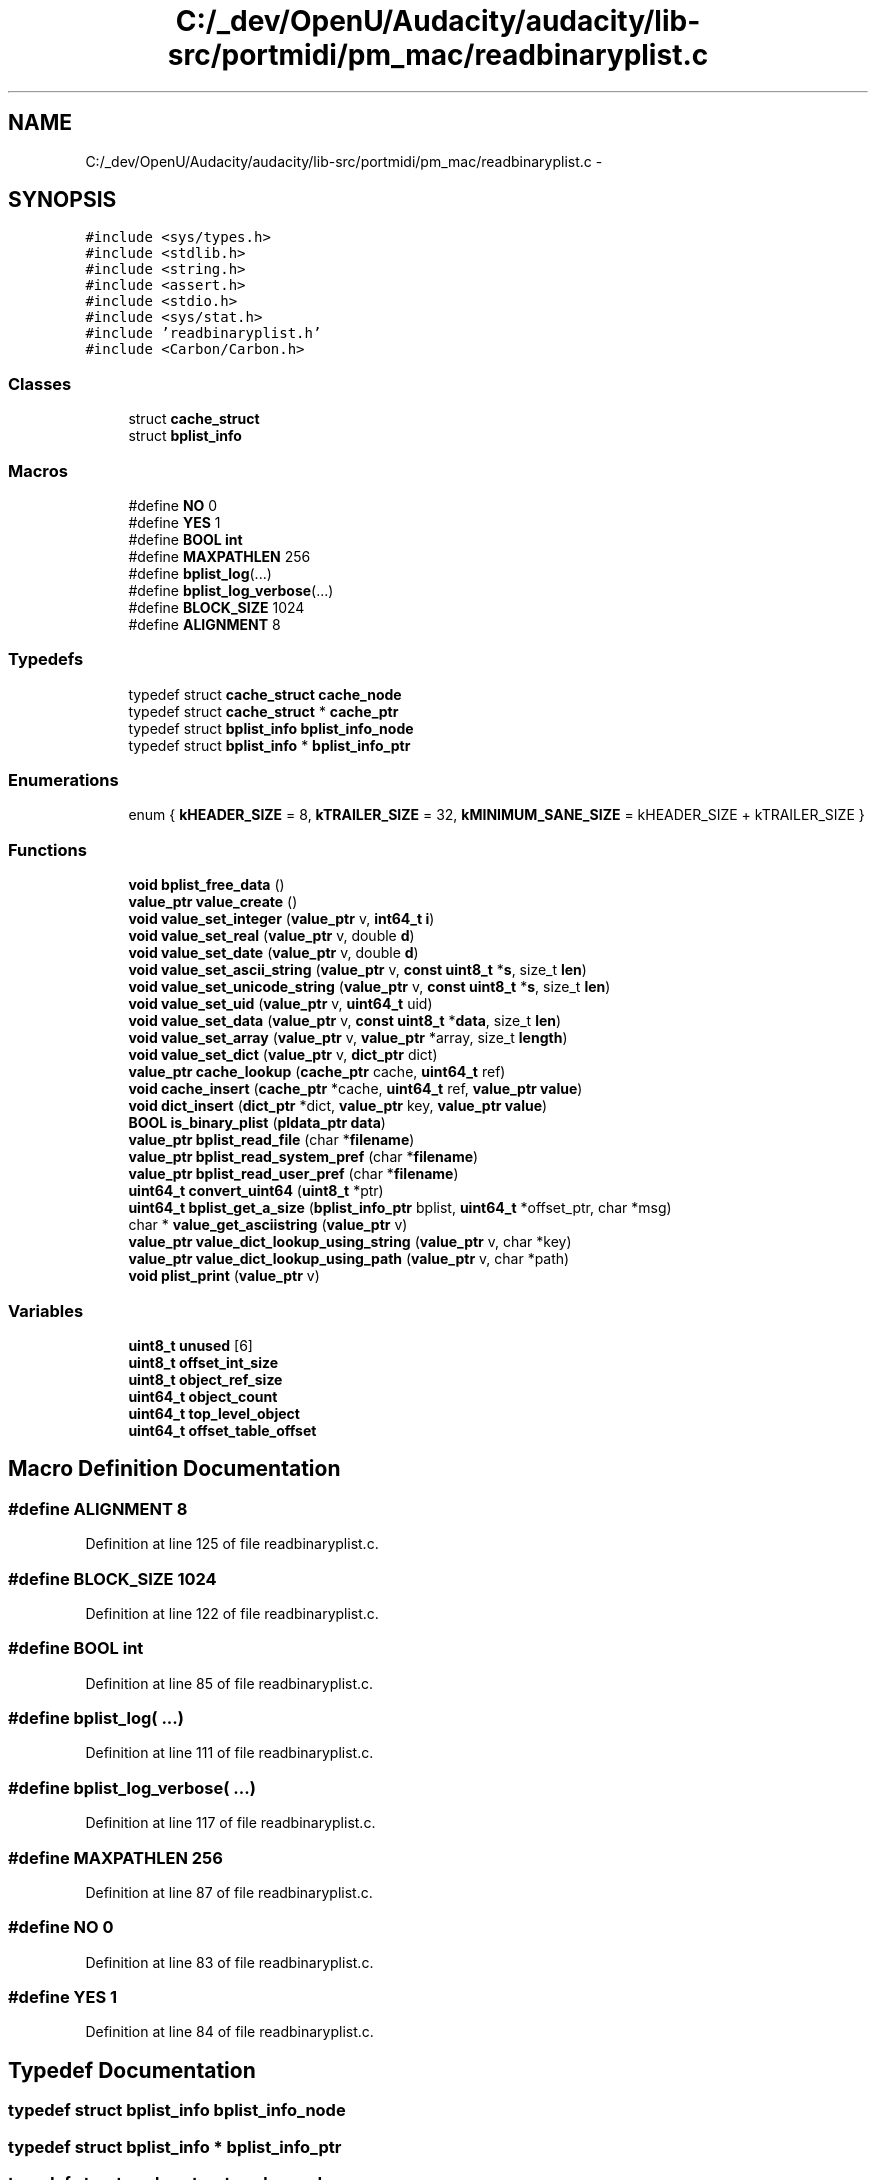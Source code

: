 .TH "C:/_dev/OpenU/Audacity/audacity/lib-src/portmidi/pm_mac/readbinaryplist.c" 3 "Thu Apr 28 2016" "Audacity" \" -*- nroff -*-
.ad l
.nh
.SH NAME
C:/_dev/OpenU/Audacity/audacity/lib-src/portmidi/pm_mac/readbinaryplist.c \- 
.SH SYNOPSIS
.br
.PP
\fC#include <sys/types\&.h>\fP
.br
\fC#include <stdlib\&.h>\fP
.br
\fC#include <string\&.h>\fP
.br
\fC#include <assert\&.h>\fP
.br
\fC#include <stdio\&.h>\fP
.br
\fC#include <sys/stat\&.h>\fP
.br
\fC#include 'readbinaryplist\&.h'\fP
.br
\fC#include <Carbon/Carbon\&.h>\fP
.br

.SS "Classes"

.in +1c
.ti -1c
.RI "struct \fBcache_struct\fP"
.br
.ti -1c
.RI "struct \fBbplist_info\fP"
.br
.in -1c
.SS "Macros"

.in +1c
.ti -1c
.RI "#define \fBNO\fP   0"
.br
.ti -1c
.RI "#define \fBYES\fP   1"
.br
.ti -1c
.RI "#define \fBBOOL\fP   \fBint\fP"
.br
.ti -1c
.RI "#define \fBMAXPATHLEN\fP   256"
.br
.ti -1c
.RI "#define \fBbplist_log\fP(\&.\&.\&.)"
.br
.ti -1c
.RI "#define \fBbplist_log_verbose\fP(\&.\&.\&.)"
.br
.ti -1c
.RI "#define \fBBLOCK_SIZE\fP   1024"
.br
.ti -1c
.RI "#define \fBALIGNMENT\fP   8"
.br
.in -1c
.SS "Typedefs"

.in +1c
.ti -1c
.RI "typedef struct \fBcache_struct\fP \fBcache_node\fP"
.br
.ti -1c
.RI "typedef struct \fBcache_struct\fP * \fBcache_ptr\fP"
.br
.ti -1c
.RI "typedef struct \fBbplist_info\fP \fBbplist_info_node\fP"
.br
.ti -1c
.RI "typedef struct \fBbplist_info\fP * \fBbplist_info_ptr\fP"
.br
.in -1c
.SS "Enumerations"

.in +1c
.ti -1c
.RI "enum { \fBkHEADER_SIZE\fP = 8, \fBkTRAILER_SIZE\fP = 32, \fBkMINIMUM_SANE_SIZE\fP = kHEADER_SIZE + kTRAILER_SIZE }"
.br
.in -1c
.SS "Functions"

.in +1c
.ti -1c
.RI "\fBvoid\fP \fBbplist_free_data\fP ()"
.br
.ti -1c
.RI "\fBvalue_ptr\fP \fBvalue_create\fP ()"
.br
.ti -1c
.RI "\fBvoid\fP \fBvalue_set_integer\fP (\fBvalue_ptr\fP v, \fBint64_t\fP \fBi\fP)"
.br
.ti -1c
.RI "\fBvoid\fP \fBvalue_set_real\fP (\fBvalue_ptr\fP v, double \fBd\fP)"
.br
.ti -1c
.RI "\fBvoid\fP \fBvalue_set_date\fP (\fBvalue_ptr\fP v, double \fBd\fP)"
.br
.ti -1c
.RI "\fBvoid\fP \fBvalue_set_ascii_string\fP (\fBvalue_ptr\fP v, \fBconst\fP \fBuint8_t\fP *\fBs\fP, size_t \fBlen\fP)"
.br
.ti -1c
.RI "\fBvoid\fP \fBvalue_set_unicode_string\fP (\fBvalue_ptr\fP v, \fBconst\fP \fBuint8_t\fP *\fBs\fP, size_t \fBlen\fP)"
.br
.ti -1c
.RI "\fBvoid\fP \fBvalue_set_uid\fP (\fBvalue_ptr\fP v, \fBuint64_t\fP uid)"
.br
.ti -1c
.RI "\fBvoid\fP \fBvalue_set_data\fP (\fBvalue_ptr\fP v, \fBconst\fP \fBuint8_t\fP *\fBdata\fP, size_t \fBlen\fP)"
.br
.ti -1c
.RI "\fBvoid\fP \fBvalue_set_array\fP (\fBvalue_ptr\fP v, \fBvalue_ptr\fP *array, size_t \fBlength\fP)"
.br
.ti -1c
.RI "\fBvoid\fP \fBvalue_set_dict\fP (\fBvalue_ptr\fP v, \fBdict_ptr\fP dict)"
.br
.ti -1c
.RI "\fBvalue_ptr\fP \fBcache_lookup\fP (\fBcache_ptr\fP cache, \fBuint64_t\fP ref)"
.br
.ti -1c
.RI "\fBvoid\fP \fBcache_insert\fP (\fBcache_ptr\fP *cache, \fBuint64_t\fP ref, \fBvalue_ptr\fP \fBvalue\fP)"
.br
.ti -1c
.RI "\fBvoid\fP \fBdict_insert\fP (\fBdict_ptr\fP *dict, \fBvalue_ptr\fP key, \fBvalue_ptr\fP \fBvalue\fP)"
.br
.ti -1c
.RI "\fBBOOL\fP \fBis_binary_plist\fP (\fBpldata_ptr\fP \fBdata\fP)"
.br
.ti -1c
.RI "\fBvalue_ptr\fP \fBbplist_read_file\fP (char *\fBfilename\fP)"
.br
.ti -1c
.RI "\fBvalue_ptr\fP \fBbplist_read_system_pref\fP (char *\fBfilename\fP)"
.br
.ti -1c
.RI "\fBvalue_ptr\fP \fBbplist_read_user_pref\fP (char *\fBfilename\fP)"
.br
.ti -1c
.RI "\fBuint64_t\fP \fBconvert_uint64\fP (\fBuint8_t\fP *ptr)"
.br
.ti -1c
.RI "\fBuint64_t\fP \fBbplist_get_a_size\fP (\fBbplist_info_ptr\fP bplist, \fBuint64_t\fP *offset_ptr, char *msg)"
.br
.ti -1c
.RI "char * \fBvalue_get_asciistring\fP (\fBvalue_ptr\fP v)"
.br
.ti -1c
.RI "\fBvalue_ptr\fP \fBvalue_dict_lookup_using_string\fP (\fBvalue_ptr\fP v, char *key)"
.br
.ti -1c
.RI "\fBvalue_ptr\fP \fBvalue_dict_lookup_using_path\fP (\fBvalue_ptr\fP v, char *path)"
.br
.ti -1c
.RI "\fBvoid\fP \fBplist_print\fP (\fBvalue_ptr\fP v)"
.br
.in -1c
.SS "Variables"

.in +1c
.ti -1c
.RI "\fBuint8_t\fP \fBunused\fP [6]"
.br
.ti -1c
.RI "\fBuint8_t\fP \fBoffset_int_size\fP"
.br
.ti -1c
.RI "\fBuint8_t\fP \fBobject_ref_size\fP"
.br
.ti -1c
.RI "\fBuint64_t\fP \fBobject_count\fP"
.br
.ti -1c
.RI "\fBuint64_t\fP \fBtop_level_object\fP"
.br
.ti -1c
.RI "\fBuint64_t\fP \fBoffset_table_offset\fP"
.br
.in -1c
.SH "Macro Definition Documentation"
.PP 
.SS "#define ALIGNMENT   8"

.PP
Definition at line 125 of file readbinaryplist\&.c\&.
.SS "#define BLOCK_SIZE   1024"

.PP
Definition at line 122 of file readbinaryplist\&.c\&.
.SS "#define \fBBOOL\fP   \fBint\fP"

.PP
Definition at line 85 of file readbinaryplist\&.c\&.
.SS "#define bplist_log( \&.\&.\&.)"

.PP
Definition at line 111 of file readbinaryplist\&.c\&.
.SS "#define bplist_log_verbose( \&.\&.\&.)"

.PP
Definition at line 117 of file readbinaryplist\&.c\&.
.SS "#define MAXPATHLEN   256"

.PP
Definition at line 87 of file readbinaryplist\&.c\&.
.SS "#define NO   0"

.PP
Definition at line 83 of file readbinaryplist\&.c\&.
.SS "#define YES   1"

.PP
Definition at line 84 of file readbinaryplist\&.c\&.
.SH "Typedef Documentation"
.PP 
.SS "typedef struct \fBbplist_info\fP  \fBbplist_info_node\fP"

.SS "typedef struct \fBbplist_info\fP * \fBbplist_info_ptr\fP"

.SS "typedef struct \fBcache_struct\fP  \fBcache_node\fP"

.SS "typedef struct \fBcache_struct\fP * \fBcache_ptr\fP"

.SH "Enumeration Type Documentation"
.PP 
.SS "anonymous enum"

.PP
\fBEnumerator\fP
.in +1c
.TP
\fB\fIkHEADER_SIZE \fP\fP
.TP
\fB\fIkTRAILER_SIZE \fP\fP
.TP
\fB\fIkMINIMUM_SANE_SIZE \fP\fP
.PP
Definition at line 176 of file readbinaryplist\&.c\&.
.SH "Function Documentation"
.PP 
.SS "\fBvoid\fP bplist_free_data ()"

.PP
Definition at line 156 of file readbinaryplist\&.c\&.
.SS "\fBuint64_t\fP bplist_get_a_size (\fBbplist_info_ptr\fP bplist, \fBuint64_t\fP * offset_ptr, char * msg)"

.PP
Definition at line 738 of file readbinaryplist\&.c\&.
.SS "\fBvalue_ptr\fP bplist_read_file (char * filename)"

.PP
Definition at line 334 of file readbinaryplist\&.c\&.
.SS "\fBvalue_ptr\fP bplist_read_system_pref (char * filename)"

.PP
Definition at line 403 of file readbinaryplist\&.c\&.
.SS "\fBvalue_ptr\fP bplist_read_user_pref (char * filename)"

.PP
Definition at line 408 of file readbinaryplist\&.c\&.
.SS "\fBvoid\fP cache_insert (\fBcache_ptr\fP * cache, \fBuint64_t\fP ref, \fBvalue_ptr\fP value)"

.PP
Definition at line 306 of file readbinaryplist\&.c\&.
.SS "\fBvalue_ptr\fP cache_lookup (\fBcache_ptr\fP cache, \fBuint64_t\fP ref)"

.PP
Definition at line 293 of file readbinaryplist\&.c\&.
.SS "\fBuint64_t\fP convert_uint64 (\fBuint8_t\fP * ptr)"

.PP
Definition at line 416 of file readbinaryplist\&.c\&.
.SS "\fBvoid\fP dict_insert (\fBdict_ptr\fP * dict, \fBvalue_ptr\fP key, \fBvalue_ptr\fP value)"

.PP
Definition at line 317 of file readbinaryplist\&.c\&.
.SS "\fBBOOL\fP is_binary_plist (\fBpldata_ptr\fP data)"

.PP
Definition at line 327 of file readbinaryplist\&.c\&.
.SS "\fBvoid\fP plist_print (\fBvalue_ptr\fP v)"

.PP
Definition at line 1046 of file readbinaryplist\&.c\&.
.SS "\fBvalue_ptr\fP value_create ()"

.PP
Definition at line 225 of file readbinaryplist\&.c\&.
.SS "\fBvalue_ptr\fP value_dict_lookup_using_path (\fBvalue_ptr\fP v, char * path)"

.PP
Definition at line 1018 of file readbinaryplist\&.c\&.
.SS "\fBvalue_ptr\fP value_dict_lookup_using_string (\fBvalue_ptr\fP v, char * key)"

.PP
Definition at line 1002 of file readbinaryplist\&.c\&.
.SS "char* value_get_asciistring (\fBvalue_ptr\fP v)"

.PP
Definition at line 995 of file readbinaryplist\&.c\&.
.SS "\fBvoid\fP value_set_array (\fBvalue_ptr\fP v, \fBvalue_ptr\fP * array, size_t length)"

.PP
Definition at line 277 of file readbinaryplist\&.c\&.
.SS "\fBvoid\fP value_set_ascii_string (\fBvalue_ptr\fP v, \fBconst\fP \fBuint8_t\fP * s, size_t len)"

.PP
Definition at line 245 of file readbinaryplist\&.c\&.
.SS "\fBvoid\fP value_set_data (\fBvalue_ptr\fP v, \fBconst\fP \fBuint8_t\fP * data, size_t len)"

.PP
Definition at line 266 of file readbinaryplist\&.c\&.
.SS "\fBvoid\fP value_set_date (\fBvalue_ptr\fP v, double d)"

.PP
Definition at line 241 of file readbinaryplist\&.c\&.
.SS "\fBvoid\fP value_set_dict (\fBvalue_ptr\fP v, \fBdict_ptr\fP dict)"

.PP
Definition at line 286 of file readbinaryplist\&.c\&.
.SS "\fBvoid\fP value_set_integer (\fBvalue_ptr\fP v, \fBint64_t\fP i)"

.PP
Definition at line 232 of file readbinaryplist\&.c\&.
.SS "\fBvoid\fP value_set_real (\fBvalue_ptr\fP v, double d)"

.PP
Definition at line 236 of file readbinaryplist\&.c\&.
.SS "\fBvoid\fP value_set_uid (\fBvalue_ptr\fP v, \fBuint64_t\fP uid)"

.PP
Definition at line 259 of file readbinaryplist\&.c\&.
.SS "\fBvoid\fP value_set_unicode_string (\fBvalue_ptr\fP v, \fBconst\fP \fBuint8_t\fP * s, size_t len)"

.PP
Definition at line 252 of file readbinaryplist\&.c\&.
.SH "Variable Documentation"
.PP 
.SS "\fBuint64_t\fP object_count"

.PP
Definition at line 171 of file readbinaryplist\&.c\&.
.SS "\fBuint8_t\fP object_ref_size"

.PP
Definition at line 170 of file readbinaryplist\&.c\&.
.SS "\fBuint8_t\fP offset_int_size"

.PP
Definition at line 169 of file readbinaryplist\&.c\&.
.SS "\fBuint64_t\fP offset_table_offset"

.PP
Definition at line 173 of file readbinaryplist\&.c\&.
.SS "\fBuint64_t\fP top_level_object"

.PP
Definition at line 172 of file readbinaryplist\&.c\&.
.SS "\fBuint8_t\fP unused[6]"

.PP
Definition at line 168 of file readbinaryplist\&.c\&.
.SH "Author"
.PP 
Generated automatically by Doxygen for Audacity from the source code\&.
